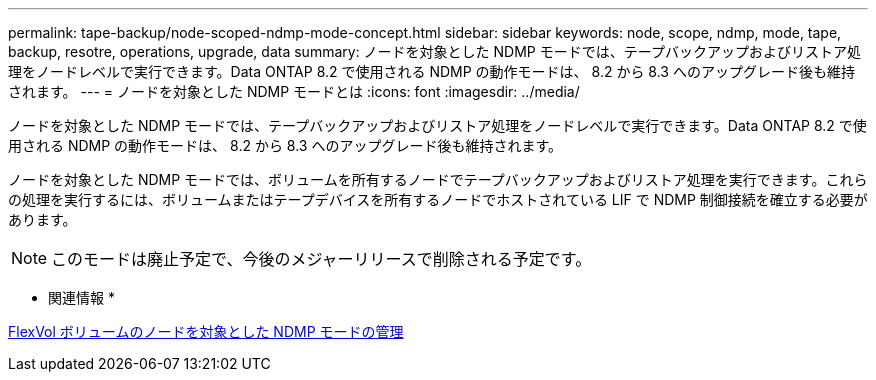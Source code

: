 ---
permalink: tape-backup/node-scoped-ndmp-mode-concept.html 
sidebar: sidebar 
keywords: node, scope, ndmp, mode, tape, backup, resotre, operations, upgrade, data 
summary: ノードを対象とした NDMP モードでは、テープバックアップおよびリストア処理をノードレベルで実行できます。Data ONTAP 8.2 で使用される NDMP の動作モードは、 8.2 から 8.3 へのアップグレード後も維持されます。 
---
= ノードを対象とした NDMP モードとは
:icons: font
:imagesdir: ../media/


[role="lead"]
ノードを対象とした NDMP モードでは、テープバックアップおよびリストア処理をノードレベルで実行できます。Data ONTAP 8.2 で使用される NDMP の動作モードは、 8.2 から 8.3 へのアップグレード後も維持されます。

ノードを対象とした NDMP モードでは、ボリュームを所有するノードでテープバックアップおよびリストア処理を実行できます。これらの処理を実行するには、ボリュームまたはテープデバイスを所有するノードでホストされている LIF で NDMP 制御接続を確立する必要があります。

[NOTE]
====
このモードは廃止予定で、今後のメジャーリリースで削除される予定です。

====
* 関連情報 *

xref:manage-node-scoped-ndmp-mode-concept.adoc[FlexVol ボリュームのノードを対象とした NDMP モードの管理]
